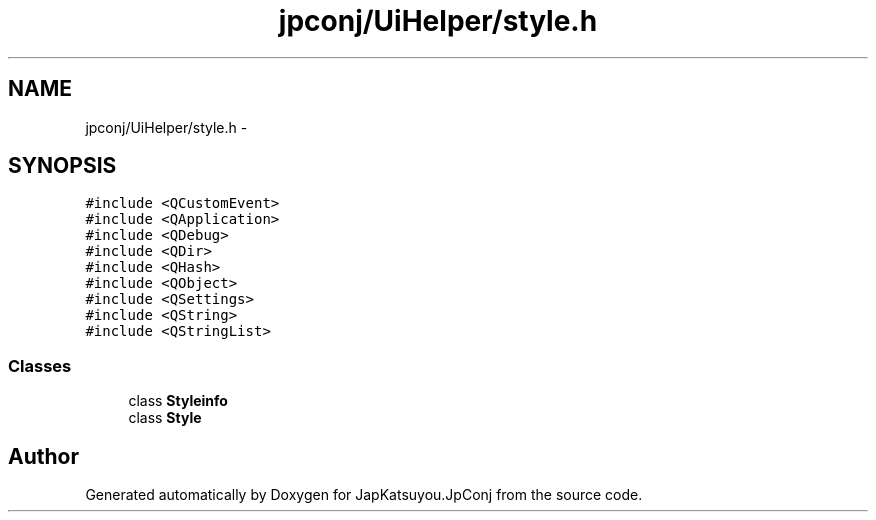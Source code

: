 .TH "jpconj/UiHelper/style.h" 3 "Tue Aug 29 2017" "Version 2.0.0" "JapKatsuyou.JpConj" \" -*- nroff -*-
.ad l
.nh
.SH NAME
jpconj/UiHelper/style.h \- 
.SH SYNOPSIS
.br
.PP
\fC#include <QCustomEvent>\fP
.br
\fC#include <QApplication>\fP
.br
\fC#include <QDebug>\fP
.br
\fC#include <QDir>\fP
.br
\fC#include <QHash>\fP
.br
\fC#include <QObject>\fP
.br
\fC#include <QSettings>\fP
.br
\fC#include <QString>\fP
.br
\fC#include <QStringList>\fP
.br

.SS "Classes"

.in +1c
.ti -1c
.RI "class \fBStyleinfo\fP"
.br
.ti -1c
.RI "class \fBStyle\fP"
.br
.in -1c
.SH "Author"
.PP 
Generated automatically by Doxygen for JapKatsuyou\&.JpConj from the source code\&.
